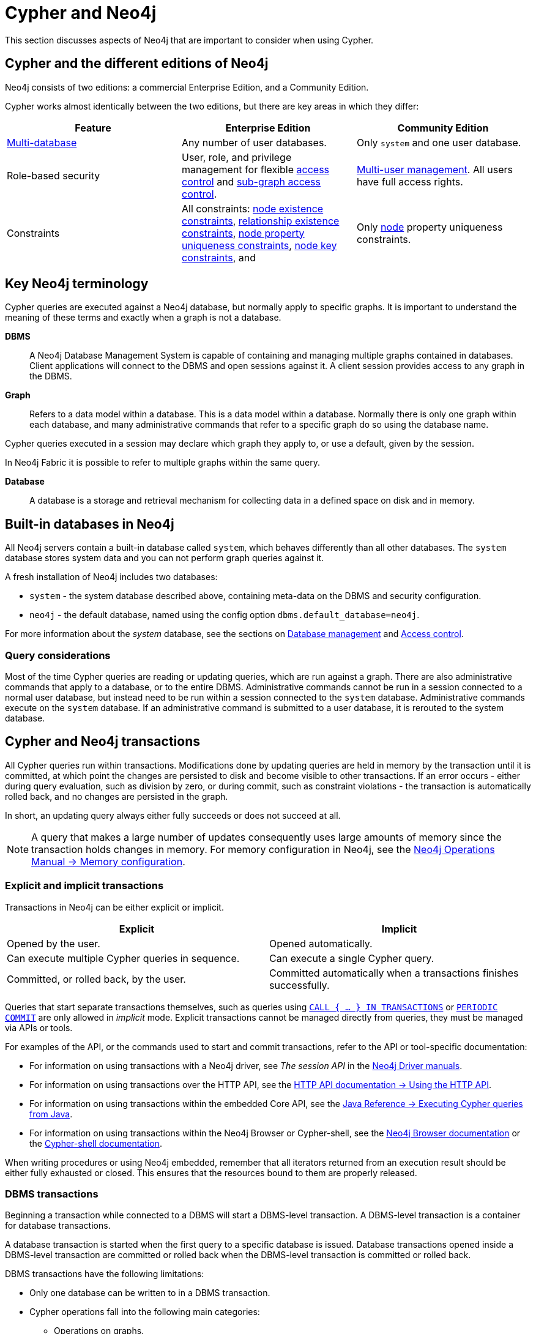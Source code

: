 = Cypher and Neo4j
:description: This section discusses aspects of Neo4j (different editions, key terms & transactions) that are important to consider when using Cypher.

This section discusses aspects of Neo4j that are important to consider when using Cypher.

[[cypher-neo4j-editions]]
== Cypher and the different editions of Neo4j

Neo4j consists of two editions: a commercial Enterprise Edition, and a Community Edition. 

Cypher works almost identically between the two editions, but there are key areas in which they differ:

[options="header"]
|===
| Feature | Enterprise Edition | Community Edition

| xref::administration/databases.adoc[Multi-database]
a|
Any number of user databases.
a|
Only `system` and one user database.

| Role-based security
a|
User, role, and privilege management for flexible xref::administration/access-control/index.adoc[access control] and xref::administration/access-control/manage-privileges.adoc[sub-graph access control].
a|
xref::administration/access-control/manage-users.adoc[Multi-user management].
All users have full access rights.

| Constraints
a|
All constraints:
xref::constraints/examples.adoc#constraints-examples-node-property-existence[node existence constraints],
xref::constraints/examples.adoc#constraints-examples-relationship-property-existence[relationship existence constraints],
xref::constraints/examples.adoc#constraints-examples-node-uniqueness[node property uniqueness constraints],
xref::constraints/examples.adoc#constraints-examples-node-key[node key constraints], and
a|
Only xref::constraints/examples.adoc#constraints-examples-node-uniqueness[node] property uniqueness constraints.

|===

[[neo4j-terminology]]
== Key Neo4j terminology

Cypher queries are executed against a Neo4j database, but normally apply to specific graphs. It is important to understand the meaning of these terms and exactly when a graph is not a database.


*DBMS*:: A Neo4j Database Management System is capable of containing and managing multiple graphs contained in databases. Client applications will connect to the DBMS and open sessions against it. 
A client session provides access to any graph in the DBMS.

*Graph*:: Refers to a data model within a database. 
This is a data model within a database. Normally there is only one graph within each database, and many administrative commands that refer to a specific graph do so using the database name.

Cypher queries executed in a session may declare which graph they apply to, or use a default, given by the session.

In Neo4j Fabric it is possible to refer to multiple graphs within the same query.

*Database*:: A database is a storage and retrieval mechanism for collecting data in a defined space on disk and in memory.

[[built-in-databases]]
== Built-in databases in Neo4j

All Neo4j servers contain a built-in database called `system`, which behaves differently than all other databases.
The `system` database stores system data and you can not perform graph queries against it.

A fresh installation of Neo4j includes two databases:

* `system` - the system database described above, containing meta-data on the DBMS and security configuration.
* `neo4j` - the default database, named using the config option `dbms.default_database=neo4j`.

For more information about the _system_ database, see the sections on xref::administration/databases.adoc[Database management] and xref::administration/access-control/index.adoc[Access control].

=== Query considerations 

Most of the time Cypher queries are reading or updating queries, which are run against a graph. 
There are also administrative commands that apply to a database, or to the entire DBMS.
Administrative commands cannot be run in a session connected to a normal user database, but instead need to be run within a session connected to the `system` database. 
Administrative commands execute on the `system` database. 
If an administrative command is submitted to a user database, it is rerouted to the system database.

[[cypher-neo4j-transactions]]
== Cypher and Neo4j transactions

All Cypher queries run within transactions.
Modifications done by updating queries are held in memory by the transaction until it is committed, at which point the changes are persisted to disk and become visible to other transactions.
If an error occurs - either during query evaluation, such as division by zero, or during commit, such as constraint violations - the transaction is automatically rolled back, and no changes are persisted in the graph.

In short, an updating query always either fully succeeds or does not succeed at all.

[NOTE]
====
A query that makes a large number of updates consequently uses large amounts of memory since the transaction holds changes in memory.
For memory configuration in Neo4j, see the link:{neo4j-docs-base-uri}/operations-manual/{page-version}/performance/memory-configuration[Neo4j Operations Manual -> Memory configuration].
====

[[explicit-implicit-transactions]]
=== Explicit and implicit transactions

Transactions in Neo4j can be either explicit or implicit.

[options="header"]
|===
| Explicit | Implicit

| Opened by the user.
| Opened automatically.

| Can execute multiple Cypher queries in sequence.
| Can execute a single Cypher query.

| Committed, or rolled back, by the user.
| Committed automatically when a transactions finishes successfully. 
|===

Queries that start separate transactions themselves, such as queries using xref::clauses/call-subquery.adoc#subquery-call-in-transactions[`CALL { ... } IN TRANSACTIONS`] or xref::query-tuning/using.adoc#query-using-periodic-commit-hint[`PERIODIC COMMIT`] are only allowed in _implicit_ mode.
Explicit transactions cannot be managed directly from queries, they must be managed via APIs or tools. 

For examples of the API, or the commands used to start and commit transactions, refer to the API or tool-specific documentation:

* For information on using transactions with a Neo4j driver, see _The session API_ in the link:{docs-base-uri}[Neo4j Driver manuals].
* For information on using transactions over the HTTP API, see the link:{neo4j-docs-base-uri}/http-api/{page-version}/actions#http-api-actions[HTTP API documentation -> Using the HTTP API].
* For information on using transactions within the embedded Core API, see the link:{neo4j-docs-base-uri}/java-reference/{page-version}/java-embedded/cypher-java#cypher-java[Java Reference -> Executing Cypher queries from Java].
* For information on using transactions within the Neo4j Browser or Cypher-shell, see the link:{neo4j-docs-base-uri}/browser-manual/current/reference-commands/[Neo4j Browser documentation] or the link:{neo4j-docs-base-uri}/operations-manual/{page-version}/tools/cypher-shell/#cypher-shell-commands[Cypher-shell documentation].

When writing procedures or using Neo4j embedded, remember that all iterators returned from an execution result should be either fully exhausted or closed.
This ensures that the resources bound to them are properly released.

=== DBMS transactions

Beginning a transaction while connected to a DBMS will start a DBMS-level transaction.
A DBMS-level transaction is a container for database transactions.

A database transaction is started when the first query to a specific database is issued.
Database transactions opened inside a DBMS-level transaction are committed or rolled back when the DBMS-level transaction is committed or rolled back.

DBMS transactions have the following limitations:

* Only one database can be written to in a DBMS transaction.
* Cypher operations fall into the following main categories:

** Operations on graphs.
** Schema commands.
** Administration commands.

It is not possible to combine any of these workloads in a single DBMS transaction.

=== ACID compliance 

Neo4j is fully ACID compliant.
This means that:

* Atomicity - If a part of a transaction fails, the database state is left unchanged.
* Consistency — Every transaction leaves the database in a consistent state.
* Isolation — During a transaction, modified data cannot be accessed by other operations.
* Durability — The DBMS can always recover the results of a committed transaction.
